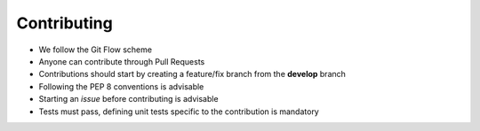 Contributing
============

- We follow the Git Flow scheme
- Anyone can contribute through Pull Requests
- Contributions should start by creating a feature/fix branch from the **develop** branch
- Following the PEP 8 conventions is advisable
- Starting an *issue* before contributing is advisable
- Tests must pass, defining unit tests specific to the contribution is mandatory
